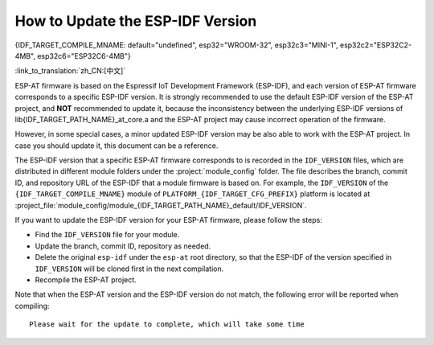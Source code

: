 How to Update the ESP-IDF Version
=================================

{IDF_TARGET_COMPILE_MNAME: default="undefined", esp32="WROOM-32", esp32c3="MINI-1", esp32c2="ESP32C2-4MB", esp32c6="ESP32C6-4MB"}

:link_to_translation:`zh_CN:[中文]`

ESP-AT firmware is based on the Espressif IoT Development Framework (ESP-IDF), and each version of ESP-AT firmware corresponds to a specific ESP-IDF version. It is strongly recommended to use the default ESP-IDF version of the ESP-AT project, and **NOT** recommended to update it, because the inconsistency between the underlying ESP-IDF versions of lib{IDF_TARGET_PATH_NAME}_at_core.a and the ESP-AT project may cause incorrect operation of the firmware.

However, in some special cases, a minor updated ESP-IDF version may be also able to work with the ESP-AT project. In case you should update it, this document can be a reference.

The ESP-IDF version that a specific ESP-AT firmware corresponds to is recorded in the ``IDF_VERSION`` files, which are distributed in different module folders under the :project:`module_config` folder. The file describes the branch, commit ID, and repository URL of the ESP-IDF that a module firmware is based on. For example, the ``IDF_VERSION`` of the ``{IDF_TARGET_COMPILE_MNAME}`` module of ``PLATFORM_{IDF_TARGET_CFG_PREFIX}`` platform is located at :project_file:`module_config/module_{IDF_TARGET_PATH_NAME}_default/IDF_VERSION`.

If you want to update the ESP-IDF version for your ESP-AT firmware, please follow the steps:

- Find the ``IDF_VERSION`` file for your module.
- Update the branch, commit ID, repository as needed.
- Delete the original ``esp-idf`` under the ``esp-at`` root directory, so that the ESP-IDF of the version specified in ``IDF_VERSION`` will be cloned first in the next compilation.
- Recompile the ESP-AT project.

Note that when the ESP-AT version and the ESP-IDF version do not match, the following error will be reported when compiling:

::

    Please wait for the update to complete, which will take some time
